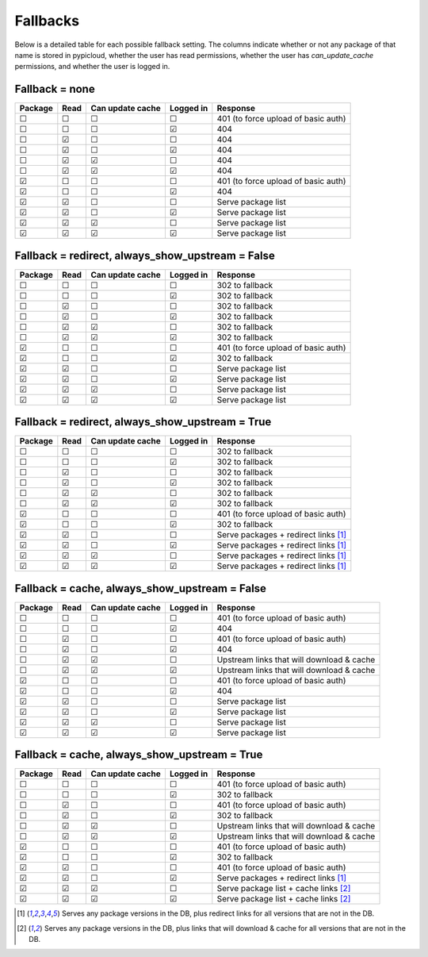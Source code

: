 .. _fallback_detail:

Fallbacks
=========
Below is a detailed table for each possible fallback setting. The columns
indicate whether or not any package of that name is stored in pypicloud, whether
the user has read permissions, whether the user has `can_update_cache`
permissions, and whether the user is logged in.


Fallback = none
^^^^^^^^^^^^^^^

=======  ====  ================  =========  =========
Package  Read  Can update cache  Logged in  Response
=======  ====  ================  =========  =========
☐        ☐     ☐                 ☐          401 (to force upload of basic auth)
☐        ☐     ☐                 ☑          404
☐        ☑     ☐                 ☐          404
☐        ☑     ☐                 ☑          404
☐        ☑     ☑                 ☐          404
☐        ☑     ☑                 ☑          404
☑        ☐     ☐                 ☐          401 (to force upload of basic auth)
☑        ☐     ☐                 ☑          404
☑        ☑     ☐                 ☐          Serve package list
☑        ☑     ☐                 ☑          Serve package list
☑        ☑     ☑                 ☐          Serve package list
☑        ☑     ☑                 ☑          Serve package list
=======  ====  ================  =========  =========

Fallback = redirect, always_show_upstream = False
^^^^^^^^^^^^^^^^^^^^^^^^^^^^^^^^^^^^^^^^^^^^^^^^^

=======  ====  ================  =========  =========
Package  Read  Can update cache  Logged in  Response
=======  ====  ================  =========  =========
☐        ☐     ☐                 ☐          302 to fallback
☐        ☐     ☐                 ☑          302 to fallback
☐        ☑     ☐                 ☐          302 to fallback
☐        ☑     ☐                 ☑          302 to fallback
☐        ☑     ☑                 ☐          302 to fallback
☐        ☑     ☑                 ☑          302 to fallback
☑        ☐     ☐                 ☐          401 (to force upload of basic auth)
☑        ☐     ☐                 ☑          302 to fallback
☑        ☑     ☐                 ☐          Serve package list
☑        ☑     ☐                 ☑          Serve package list
☑        ☑     ☑                 ☐          Serve package list
☑        ☑     ☑                 ☑          Serve package list
=======  ====  ================  =========  =========

Fallback = redirect, always_show_upstream = True
^^^^^^^^^^^^^^^^^^^^^^^^^^^^^^^^^^^^^^^^^^^^^^^^

=======  ====  ================  =========  =========
Package  Read  Can update cache  Logged in  Response
=======  ====  ================  =========  =========
☐        ☐     ☐                 ☐          302 to fallback
☐        ☐     ☐                 ☑          302 to fallback
☐        ☑     ☐                 ☐          302 to fallback
☐        ☑     ☐                 ☑          302 to fallback
☐        ☑     ☑                 ☐          302 to fallback
☐        ☑     ☑                 ☑          302 to fallback
☑        ☐     ☐                 ☐          401 (to force upload of basic auth)
☑        ☐     ☐                 ☑          302 to fallback
☑        ☑     ☐                 ☐          Serve packages + redirect links [1]_
☑        ☑     ☐                 ☑          Serve packages + redirect links [1]_
☑        ☑     ☑                 ☐          Serve packages + redirect links [1]_
☑        ☑     ☑                 ☑          Serve packages + redirect links [1]_
=======  ====  ================  =========  =========

Fallback = cache, always_show_upstream = False
^^^^^^^^^^^^^^^^^^^^^^^^^^^^^^^^^^^^^^^^^^^^^^

=======  ====  ================  =========  =========
Package  Read  Can update cache  Logged in  Response
=======  ====  ================  =========  =========
☐        ☐     ☐                 ☐          401 (to force upload of basic auth)
☐        ☐     ☐                 ☑          404
☐        ☑     ☐                 ☐          401 (to force upload of basic auth)
☐        ☑     ☐                 ☑          404
☐        ☑     ☑                 ☐          Upstream links that will download & cache
☐        ☑     ☑                 ☑          Upstream links that will download & cache
☑        ☐     ☐                 ☐          401 (to force upload of basic auth)
☑        ☐     ☐                 ☑          404
☑        ☑     ☐                 ☐          Serve package list
☑        ☑     ☐                 ☑          Serve package list
☑        ☑     ☑                 ☐          Serve package list
☑        ☑     ☑                 ☑          Serve package list
=======  ====  ================  =========  =========

Fallback = cache, always_show_upstream = True
^^^^^^^^^^^^^^^^^^^^^^^^^^^^^^^^^^^^^^^^^^^^^

=======  ====  ================  =========  =========
Package  Read  Can update cache  Logged in  Response
=======  ====  ================  =========  =========
☐        ☐     ☐                 ☐          401 (to force upload of basic auth)
☐        ☐     ☐                 ☑          302 to fallback
☐        ☑     ☐                 ☐          401 (to force upload of basic auth)
☐        ☑     ☐                 ☑          302 to fallback
☐        ☑     ☑                 ☐          Upstream links that will download & cache
☐        ☑     ☑                 ☑          Upstream links that will download & cache
☑        ☐     ☐                 ☐          401 (to force upload of basic auth)
☑        ☐     ☐                 ☑          302 to fallback
☑        ☑     ☐                 ☐          401 (to force upload of basic auth)
☑        ☑     ☐                 ☑          Serve packages + redirect links [1]_
☑        ☑     ☑                 ☐          Serve package list + cache links [2]_
☑        ☑     ☑                 ☑          Serve package list + cache links [2]_
=======  ====  ================  =========  =========

.. [1] Serves any package versions in the DB, plus redirect links for all
       versions that are not in the DB.
.. [2] Serves any package versions in the DB, plus links that will download &
       cache for all versions that are not in the DB.
